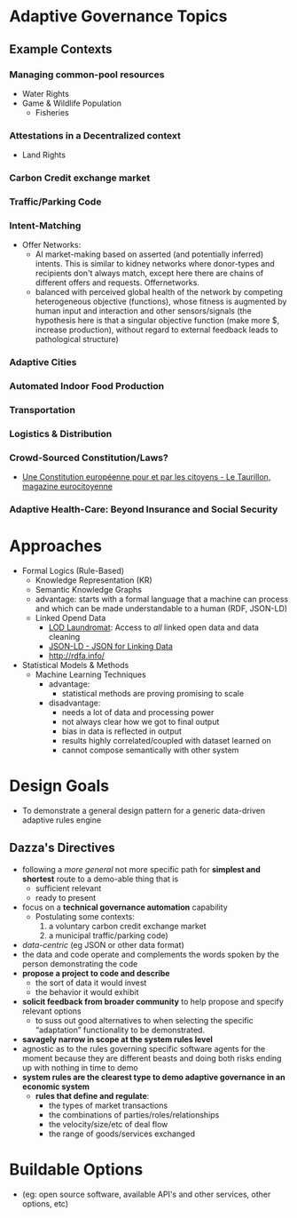 * Adaptive Governance Topics

** Example Contexts
*** Managing common-pool resources
    * Water Rights
    * Game & Wildlife Population
      * Fisheries
*** Attestations in a Decentralized context
    * Land Rights
*** Carbon Credit exchange market
*** Traffic/Parking Code
*** Intent-Matching 
    * Offer Networks:
      * AI market-making based on asserted (and potentially inferred) intents. This is similar to kidney networks where donor-types and recipients don't always match, except here there are chains of different offers and requests. Offernetworks.
      * balanced with perceived global health of the network by competing heterogeneous objective (functions), whose fitness is augmented by human input and interaction and other sensors/signals (the hypothesis here is that a singular objective function (make more $, increase production), without regard to external feedback leads to pathological structure)
*** Adaptive Cities
*** Automated Indoor Food Production
*** Transportation
*** Logistics & Distribution
*** Crowd-Sourced Constitution/Laws?
    * [[http://www.taurillon.org/une-constitution-europeenne-pour-et-par-les-citoyens][Une Constitution européenne pour et par les citoyens - Le Taurillon, magazine eurocitoyenne]]   
*** Adaptive Health-Care: Beyond Insurance and Social Security

* Approaches
  * Formal Logics (Rule-Based)
    * Knowledge Representation (KR)
    * Semantic Knowledge Graphs
    * advantage: starts with a formal language that a machine can process and which can be made understandable to a human (RDF, JSON-LD)
    * Linked Opend Data
      - [[http://lodlaundromat.org/][LOD Laundromat]]:
        Access to /all/ linked open data and data cleaning
      - [[https://json-ld.org/][JSON-LD - JSON for Linking Data]]
      - [[http://rdfa.info/]]
  * Statistical Models & Methods
    * Machine Learning Techniques
      * advantage: 
        - statistical methods are proving promising to scale
      * disadvantage:
        - needs a lot of data and processing power
        - not always clear how we got to final output
        - bias in data is reflected in output
        - results highly correlated/coupled with dataset learned on
        - cannot compose semantically with other system

* Design Goals
  * To demonstrate a general design pattern for a generic data-driven adaptive rules engine

** Dazza's Directives
  * following a /more general/ not more specific path for *simplest and shortest* route to a demo-able thing that is
    - sufficient relevant
    - ready to present
  * focus on a *technical governance automation* capability
    + Postulating some contexts:
       1. a voluntary carbon credit exchange market
       2. a municipal traffic/parking code) 
  * /data-centric/ (eg JSON or other data format)
  * the data and code operate and complements the words spoken by the person demonstrating the code
  * *propose a project to code and describe*
    - the sort of data it would invest
    - the behavior it would exhibit
  * *solicit feedback from broader community* to help propose and specify relevant options
    - to suss out good alternatives to when selecting the specific “adaptation” functionality to be demonstrated. 
  * *savagely narrow in scope at the system rules level*
  * agnostic as to the rules governing specific software agents for the moment because they are different beasts and doing both risks ending up with nothing in time to demo
  * *system rules are the clearest type to demo adaptive governance in an economic system*
    + *rules that define and regulate*:
      - the types of market transactions
      - the combinations of parties/roles/relationships
      - the velocity/size/etc of deal flow
      - the range of goods/services exchanged

* Buildable Options
  - (eg: open source software, available API's and other services, other options, etc)